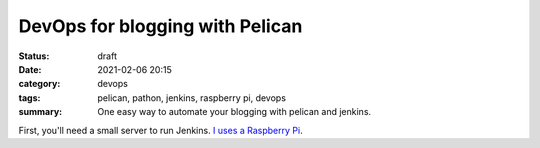 DevOps for blogging with Pelican
================================

:status: draft

:date: 2021-02-06 20:15
:category: devops
:tags: pelican, pathon, jenkins, raspberry pi, devops
:summary: One easy way to automate your blogging with pelican and jenkins.

First, you'll need a small server to run Jenkins.
`I uses a Raspberry Pi <{filename}001-jankins-on-raspberry-pi.rst>`__.

